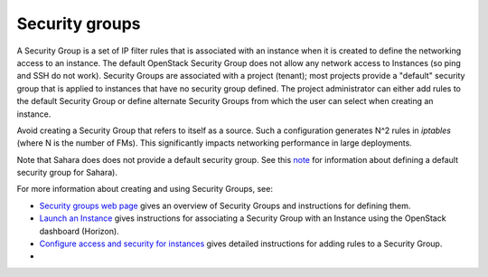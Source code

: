 
.. _security-groups-term:

Security groups
---------------

A Security Group is a set of IP filter rules
that is associated with an instance when it is created
to define the networking access to an instance.
The default OpenStack Security Group does not allow
any network access to Instances
(so ping and SSH do not work).
Security Groups are associated with a project (tenant);
most projects provide a "default" security group
that is applied to instances that have no security group defined.
The project administrator can either add rules
to the default Security Group
or define alternate Security Groups
from which the user can select when creating an instance.

Avoid creating a Security Group that refers to itself as a source.
Such a configuration generates N^2 rules in *iptables*
(where N is the number of FMs).
This significantly impacts networking performance in large deployments.

Note that Sahara does does not provide a default security group.
See this `note <https://review.openstack.org/#/c/71299/>`_
for information about defining a default security group for Sahara).

For more information about creating and using Security Groups, see:

- `Security groups web page <http://docs.openstack.org/trunk/openstack-ops/content/security_groups.html>`_ 
  gives an overview of Security Groups
  and instructions for defining them.

- `Launch an Instance <http://docs.openstack.org/user-guide/content/dashboard_launch_instances_from_image.html>`_
  gives instructions for associating a Security Group with an Instance
  using the OpenStack dashboard (Horizon).

- `Configure access and security for instances <http://docs.openstack.org/user-guide/content/Launching_Instances_using_Dashboard.html#security_groups_add_rule>`_
  gives detailed instructions for adding rules to a Security Group.
-
